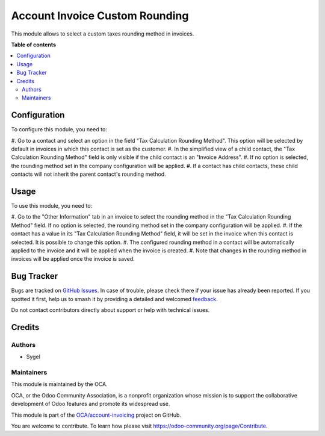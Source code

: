 ===============================
Account Invoice Custom Rounding
===============================

.. 
   !!!!!!!!!!!!!!!!!!!!!!!!!!!!!!!!!!!!!!!!!!!!!!!!!!!!
   !! This file is generated by oca-gen-addon-readme !!
   !! changes will be overwritten.                   !!
   !!!!!!!!!!!!!!!!!!!!!!!!!!!!!!!!!!!!!!!!!!!!!!!!!!!!
   !! source digest: sha256:53035ef0b8aa5d412254e0822c31d583d09a5d5271fcf6b1f77b81359b384902
   !!!!!!!!!!!!!!!!!!!!!!!!!!!!!!!!!!!!!!!!!!!!!!!!!!!!

.. |badge1| image:: https://img.shields.io/badge/maturity-Beta-yellow.png
    :target: https://odoo-community.org/page/development-status
    :alt: Beta
.. |badge2| image:: https://img.shields.io/badge/licence-AGPL--3-blue.png
    :target: http://www.gnu.org/licenses/agpl-3.0-standalone.html
    :alt: License: AGPL-3
.. |badge3| image:: https://img.shields.io/badge/github-OCA%2Faccount--invoicing-lightgray.png?logo=github
    :target: https://github.com/OCA/account-invoicing/tree/15.0/account_invoice_custom_rounding
    :alt: OCA/account-invoicing
.. |badge4| image:: https://img.shields.io/badge/weblate-Translate%20me-F47D42.png
    :target: https://translation.odoo-community.org/projects/account-invoicing-15-0/account-invoicing-15-0-account_invoice_custom_rounding
    :alt: Translate me on Weblate
.. |badge5| image:: https://img.shields.io/badge/runboat-Try%20me-875A7B.png
    :target: https://runboat.odoo-community.org/builds?repo=OCA/account-invoicing&target_branch=15.0
    :alt: Try me on Runboat

|badge1| |badge2| |badge3| |badge4| |badge5|

This module allows to select a custom taxes rounding method in invoices.

**Table of contents**

.. contents::
   :local:

Configuration
=============

To configure this module, you need to:

#. Go to a contact and select an option in the field "Tax Calculation Rounding Method".
This option will be selected by default in invoices in which this contact is set as the
customer.
#. In the simplified view of a child contact, the "Tax Calculation Rounding Method"
field is only visible if the child contact is an "Invoice Address".
#. If no option is selected, the rounding method set in the company configuration will
be applied.
#. If a contact has child contacts, these child contacts will not inherit the parent
contact's rounding method.

Usage
=====

To use this module, you need to:

#. Go to the "Other Information" tab in an invoice to select the rounding method in the
"Tax Calculation Rounding Method" field. If no option is selected, the rounding method
set in the company configuration will be applied.
#. If the contact has a value in its "Tax Calculation Rounding Method" field, it will
be set in the invoice when this contact is selected. It is possible to change this
option.
#. The configured rounding method in a contact will be automatically applied to the
invoice and it will be applied when the invoice is created.
#. Note that changes in the rounding method in invoices will be applied once the
invoice is saved.

Bug Tracker
===========

Bugs are tracked on `GitHub Issues <https://github.com/OCA/account-invoicing/issues>`_.
In case of trouble, please check there if your issue has already been reported.
If you spotted it first, help us to smash it by providing a detailed and welcomed
`feedback <https://github.com/OCA/account-invoicing/issues/new?body=module:%20account_invoice_custom_rounding%0Aversion:%2015.0%0A%0A**Steps%20to%20reproduce**%0A-%20...%0A%0A**Current%20behavior**%0A%0A**Expected%20behavior**>`_.

Do not contact contributors directly about support or help with technical issues.

Credits
=======

Authors
~~~~~~~

* Sygel

Maintainers
~~~~~~~~~~~

This module is maintained by the OCA.

.. image:: https://odoo-community.org/logo.png
   :alt: Odoo Community Association
   :target: https://odoo-community.org

OCA, or the Odoo Community Association, is a nonprofit organization whose
mission is to support the collaborative development of Odoo features and
promote its widespread use.

This module is part of the `OCA/account-invoicing <https://github.com/OCA/account-invoicing/tree/15.0/account_invoice_custom_rounding>`_ project on GitHub.

You are welcome to contribute. To learn how please visit https://odoo-community.org/page/Contribute.
